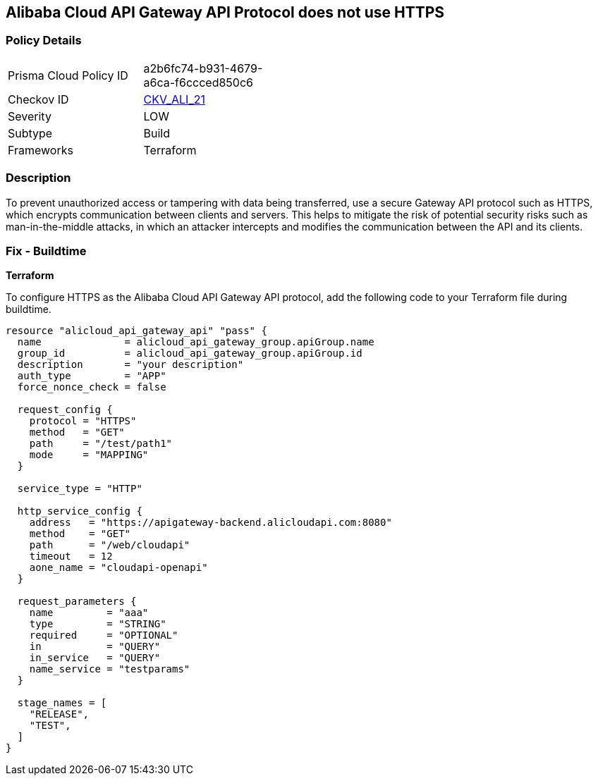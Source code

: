 == Alibaba Cloud API Gateway API Protocol does not use HTTPS


=== Policy Details 

[width=45%]
[cols="1,1"]
|=== 
|Prisma Cloud Policy ID 
| a2b6fc74-b931-4679-a6ca-f6ccced850c6

|Checkov ID 
| https://github.com/bridgecrewio/checkov/tree/master/checkov/terraform/checks/resource/alicloud/APIGatewayProtocolHTTPS.py[CKV_ALI_21]

|Severity
|LOW

|Subtype
|Build

|Frameworks
|Terraform

|=== 



=== Description 


To prevent unauthorized access or tampering with data being transferred, use a secure Gateway API protocol such as HTTPS, which encrypts communication between clients and servers. This helps to mitigate the risk of potential security risks such as man-in-the-middle attacks, in which an attacker intercepts and modifies the communication between the API and its clients.


=== Fix - Buildtime


*Terraform* 

To configure HTTPS as the Alibaba Cloud API Gateway API protocol, add the following code to your Terraform file during buildtime.




[source,go]
----
resource "alicloud_api_gateway_api" "pass" {
  name              = alicloud_api_gateway_group.apiGroup.name
  group_id          = alicloud_api_gateway_group.apiGroup.id
  description       = "your description"
  auth_type         = "APP"
  force_nonce_check = false

  request_config {
    protocol = "HTTPS"
    method   = "GET"
    path     = "/test/path1"
    mode     = "MAPPING"
  }

  service_type = "HTTP"

  http_service_config {
    address   = "https://apigateway-backend.alicloudapi.com:8080"
    method    = "GET"
    path      = "/web/cloudapi"
    timeout   = 12
    aone_name = "cloudapi-openapi"
  }

  request_parameters {
    name         = "aaa"
    type         = "STRING"
    required     = "OPTIONAL"
    in           = "QUERY"
    in_service   = "QUERY"
    name_service = "testparams"
  }

  stage_names = [
    "RELEASE",
    "TEST",
  ]
}
----


